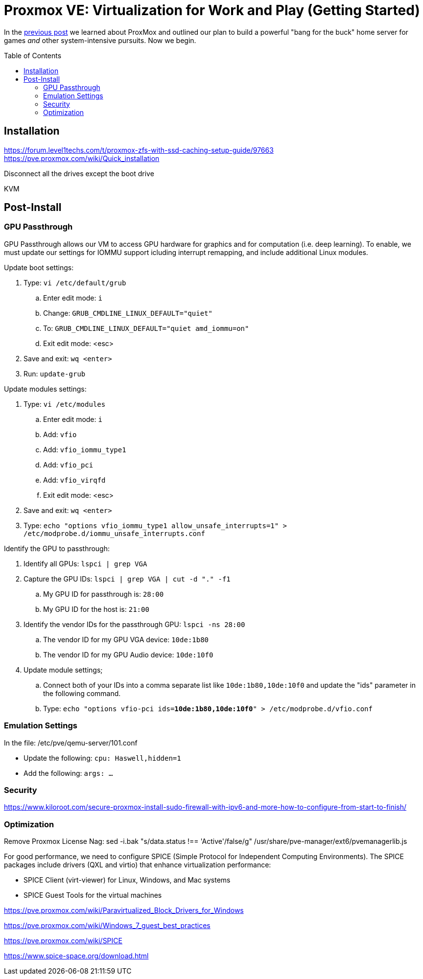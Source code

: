 // = Your Blog title
// See https://hubpress.gitbooks.io/hubpress-knowledgebase/content/ for information about the parameters.
// :hp-image: /covers/cover.png
// :published_at: 2019-01-31
// :hp-tags: HubPress, Blog, Open_Source,
// :hp-alt-title: My English Title

= Proxmox VE: Virtualization for Work and Play (Getting Started)
:hp-alt-title: Server Virtualization Management Part2
:hp-tags: Blog, Open_Source, Technology
:icons: image
:toc: macro
:toclevels: 3
:published_at: 2017-04-25

In the link:/2017/04/23/Server-Virtualization-Management[previous post] we learned about ProxMox and outlined our plan to build a powerful "bang for the buck" home server for games _and_ other system-intensive pursuits. Now we begin.

toc::[]

== Installation

https://forum.level1techs.com/t/proxmox-zfs-with-ssd-caching-setup-guide/97663
https://pve.proxmox.com/wiki/Quick_installation

Disconnect all the drives except the boot drive

KVM

== Post-Install

=== GPU Passthrough

GPU Passthrough allows our VM to access GPU hardware for graphics and for computation (i.e. deep learning). To enable, we must update our settings for IOMMU support icluding interrupt remapping, and include additional Linux modules.

Update boot settings:

. Type: `vi /etc/default/grub`
.. Enter edit mode: `i`
.. Change: `GRUB_CMDLINE_LINUX_DEFAULT="quiet"`
.. To: `GRUB_CMDLINE_LINUX_DEFAULT="quiet amd_iommu=on"`
.. Exit edit mode: <esc>
. Save and exit: `wq <enter>`
. Run: `update-grub`

Update modules settings:

. Type: `vi /etc/modules`
.. Enter edit mode: `i`
.. Add: `vfio`
.. Add: `vfio_iommu_type1`
.. Add: `vfio_pci`
.. Add: `vfio_virqfd`
.. Exit edit mode: <esc>
. Save and exit: `wq <enter>`
. Type: `echo "options vfio_iommu_type1 allow_unsafe_interrupts=1" > /etc/modprobe.d/iommu_unsafe_interrupts.conf`

Identify the GPU to passthrough:

. Identify all GPUs: `lspci | grep VGA`
. Capture the GPU IDs: `lspci | grep VGA | cut -d "." -f1`
.. My GPU ID for passthrough is: `28:00`
.. My GPU ID for the host is: `21:00`
. Identify the vendor IDs for the passthrough GPU: `lspci -ns 28:00`
.. The vendor ID for my GPU VGA device: `10de:1b80`
.. The vendor ID for my GPU Audio device: `10de:10f0`
. Update module settings;
.. Connect both of your IDs into a comma separate list like `10de:1b80,10de:10f0` and update the "ids" parameter in the following command.
.. Type: `echo "options vfio-pci ids=*10de:1b80,10de:10f0*" > /etc/modprobe.d/vfio.conf`

//echo "blacklist nvidia" >> /etc/modprobe.d/blacklist.conf 
// https://pve.proxmox.com/wiki/Pci_passthrough 

// lspci -nn | grep `lspci | grep VGA | cut -d "." -f1` 

=== Emulation Settings

In the file: /etc/pve/qemu-server/101.conf

* Update the following: `cpu: Haswell,hidden=1`
* Add the following: `args: ...`


=== Security

https://www.kiloroot.com/secure-proxmox-install-sudo-firewall-with-ipv6-and-more-how-to-configure-from-start-to-finish/


=== Optimization


Remove Proxmox License Nag: sed -i.bak "s/data.status !== 'Active'/false/g" /usr/share/pve-manager/ext6/pvemanagerlib.js

For good performance, we need to configure SPICE (Simple Protocol for Independent Computing Environments). The SPICE packages include drivers (QXL and virtio) that enhance virtualization performance:

* SPICE Client (virt-viewer) for Linux, Windows, and Mac systems
* SPICE Guest Tools for the virtual machines

https://pve.proxmox.com/wiki/Paravirtualized_Block_Drivers_for_Windows

https://pve.proxmox.com/wiki/Windows_7_guest_best_practices

https://pve.proxmox.com/wiki/SPICE

https://www.spice-space.org/download.html


